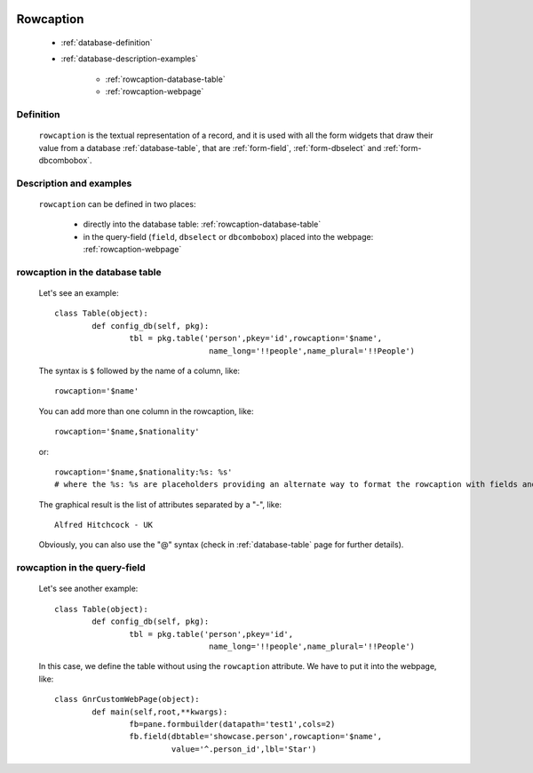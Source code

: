	.. _database-rowcaption:

============
 Rowcaption
============

	- :ref:`database-definition`
	
	- :ref:`database-description-examples`
	
		- :ref:`rowcaption-database-table`
		- :ref:`rowcaption-webpage`

	.. _database-definition:

Definition
==========

	``rowcaption`` is the textual representation of a record, and it is used with all the form widgets that draw their value from a database :ref:`database-table`, that are :ref:`form-field`, :ref:`form-dbselect` and :ref:`form-dbcombobox`.

	.. _database-description-examples:

Description and examples
========================

	``rowcaption`` can be defined in two places:
	
		* directly into the database table: :ref:`rowcaption-database-table`
		* in the query-field (``field``, ``dbselect`` or ``dbcombobox``) placed into the webpage: :ref:`rowcaption-webpage`

	.. _rowcaption-database-table:

rowcaption in the database table
================================
	
	Let's see an example::
	
		class Table(object):
			def config_db(self, pkg):
				tbl = pkg.table('person',pkey='id',rowcaption='$name',
				                 name_long='!!people',name_plural='!!People')

	The syntax is ``$`` followed by the name of a column, like::
	
		rowcaption='$name'
		
	You can add more than one column in the rowcaption, like::
	
		rowcaption='$name,$nationality'
		
	or::
	 
		rowcaption='$name,$nationality:%s: %s'
		# where the %s: %s are placeholders providing an alternate way to format the rowcaption with fields and addtion characters.
		
	The graphical result is the list of attributes separated by a "-", like::
	
		Alfred Hitchcock - UK
	
	Obviously, you can also use the "@" syntax (check in :ref:`database-table` page for further details).
	
	.. _rowcaption-webpage:
	
rowcaption in the query-field
=============================
	
	Let's see another example::
	
		class Table(object):
			def config_db(self, pkg):
				tbl = pkg.table('person',pkey='id',
				                 name_long='!!people',name_plural='!!People')
		
	In this case, we define the table without using the ``rowcaption`` attribute. We have to put it into the webpage, like::
	
		class GnrCustomWebPage(object):
			def main(self,root,**kwargs):
				fb=pane.formbuilder(datapath='test1',cols=2)
				fb.field(dbtable='showcase.person',rowcaption='$name',
				         value='^.person_id',lbl='Star')

